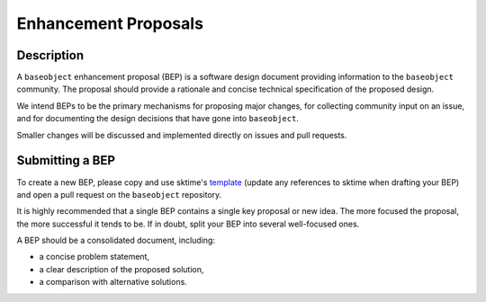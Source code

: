 .. _bep:

=====================
Enhancement Proposals
=====================

Description
===========

A ``baseobject`` enhancement proposal (BEP) is a software design document
providing information to the ``baseobject`` community.
The proposal should provide a rationale and concise technical specification of
the proposed design.

We intend BEPs to be the primary mechanisms for proposing major changes,
for collecting community input on an issue, and for documenting the design
decisions that have gone into ``baseobject``.

Smaller changes will be discussed and implemented directly on issues and pull requests.

Submitting a BEP
================

To create a new BEP, please copy and use sktime's `template`_ (update any
references to sktime when drafting your BEP) and open a pull request on
the ``baseobject`` repository.

.. _template: https://github.com/sktime/enhancement-proposals/blob/main/TEMPLATE.md

It is highly recommended that a single BEP contains a single key proposal or new idea.
The more focused the proposal, the more successful it tends to be.
If in doubt, split your BEP into several well-focused ones.

A BEP should be a consolidated document, including:

* a concise problem statement,
* a clear description of the proposed solution,
* a comparison with alternative solutions.
